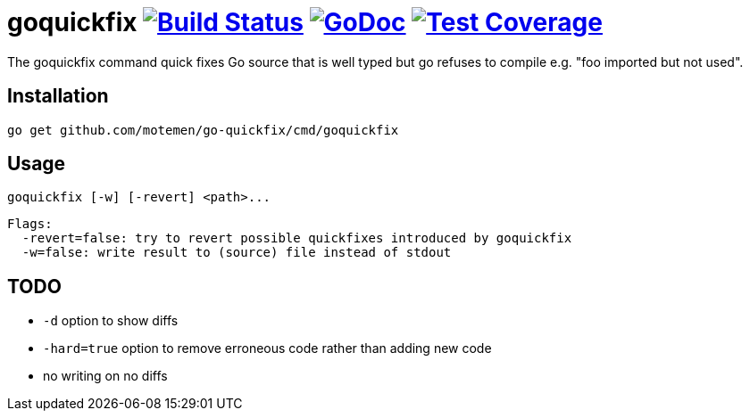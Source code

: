 = goquickfix image:https://travis-ci.org/motemen/go-quickfix.svg?branch=master["Build Status", link="https://travis-ci.org/motemen/go-quickfix"] image:http://godoc.org/github.com/motemen/go-quickfix?status.svg["GoDoc", link="http://godoc.org/github.com/motemen/go-quickfix"] image:http://gocover.io/_badge/github.com/motemen/go-quickfix["Test Coverage", link="http://gocover.io/github.com/motemen/go-quickfix"]

The goquickfix command quick fixes Go source that is well typed but
go refuses to compile e.g. "foo imported but not used".

== Installation

    go get github.com/motemen/go-quickfix/cmd/goquickfix

== Usage

    goquickfix [-w] [-revert] <path>...

    Flags:
      -revert=false: try to revert possible quickfixes introduced by goquickfix
      -w=false: write result to (source) file instead of stdout

== TODO

* `-d` option to show diffs
* `-hard=true` option to remove erroneous code rather than adding new code
* no writing on no diffs
